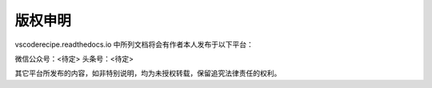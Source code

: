 版权申明
========

vscoderecipe.readthedocs.io 中所列文档将会有作者本人发布于以下平台：

微信公众号：<待定>
头条号：<待定>

其它平台所发布的内容，如非特别说明，均为未授权转载，保留追究法律责任的权利。